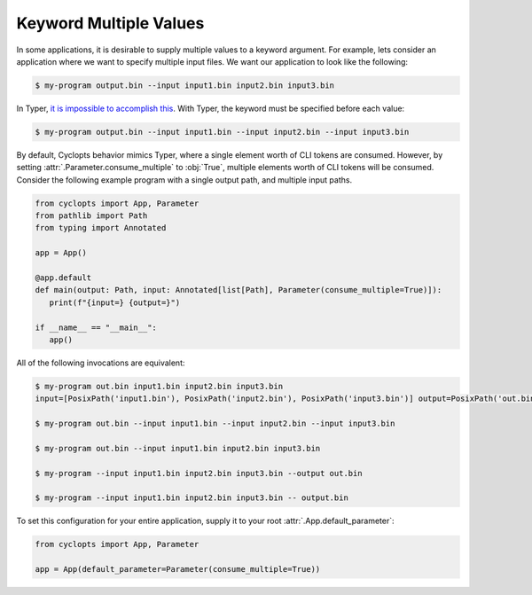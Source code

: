 =======================
Keyword Multiple Values
=======================
In some applications, it is desirable to supply multiple values to a keyword argument.
For example, lets consider an application where we want to specify multiple input files.
We want our application to look like the following:

.. code-block:: console

   $ my-program output.bin --input input1.bin input2.bin input3.bin

In Typer, `it is impossible to accomplish this <https://github.com/pallets/click/issues/484>`_.
With Typer, the keyword must be specified before each value:

.. code-block:: console

   $ my-program output.bin --input input1.bin --input input2.bin --input input3.bin

By default, Cyclopts behavior mimics Typer, where a single element worth of CLI tokens are consumed.
However, by setting :attr:`.Parameter.consume_multiple` to :obj:`True`, multiple elements worth of CLI tokens will be consumed.
Consider the following example program with a single output path, and multiple input paths.

.. code-block:: python

   from cyclopts import App, Parameter
   from pathlib import Path
   from typing import Annotated

   app = App()

   @app.default
   def main(output: Path, input: Annotated[list[Path], Parameter(consume_multiple=True)]):
      print(f"{input=} {output=}")

   if __name__ == "__main__":
      app()

All of the following invocations are equivalent:

.. code-block:: console

   $ my-program out.bin input1.bin input2.bin input3.bin
   input=[PosixPath('input1.bin'), PosixPath('input2.bin'), PosixPath('input3.bin')] output=PosixPath('out.bin')

   $ my-program out.bin --input input1.bin --input input2.bin --input input3.bin

   $ my-program out.bin --input input1.bin input2.bin input3.bin

   $ my-program --input input1.bin input2.bin input3.bin --output out.bin

   $ my-program --input input1.bin input2.bin input3.bin -- output.bin

To set this configuration for your entire application, supply it to your root :attr:`.App.default_parameter`:

.. code-block:: python

   from cyclopts import App, Parameter

   app = App(default_parameter=Parameter(consume_multiple=True))
